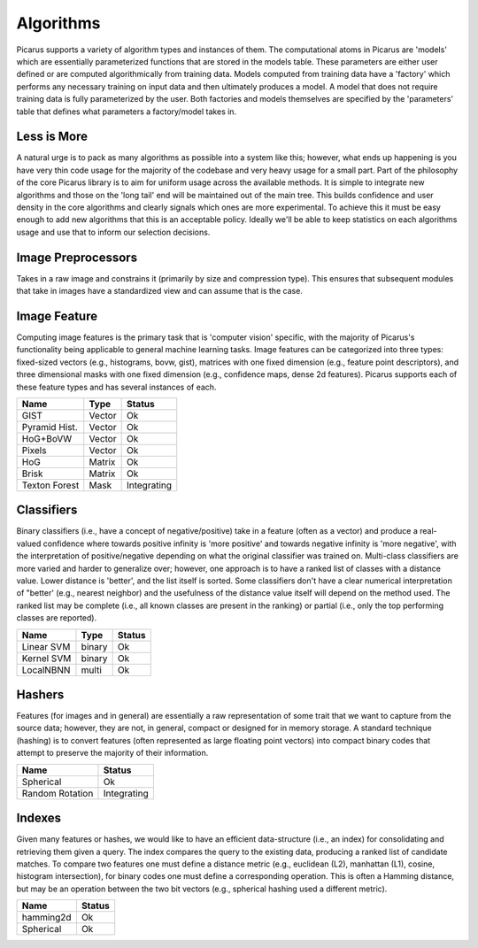 Algorithms
==========
Picarus supports a variety of algorithm types and instances of them.  The computational atoms in Picarus are 'models' which are essentially parameterized functions that are stored in the models table.  These parameters are either user defined or are computed algorithmically from training data.  Models computed from training data have a 'factory' which performs any necessary training on input data and then ultimately produces a model.  A model that does not require training data is fully parameterized by the user.  Both factories and models themselves are specified by the 'parameters' table that defines what parameters a factory/model takes in.

Less is More
------------
A natural urge is to pack as many algorithms as possible into a system like this; however, what ends up happening is you have very thin code usage for the majority of the codebase and very heavy usage for a small part.  Part of the philosophy of the core Picarus library is to aim for uniform usage across the available methods.  It is simple to integrate new algorithms and those on the 'long tail' end will be maintained out of the main tree.  This builds confidence and user density in the core algorithms and clearly signals which ones are more experimental.  To achieve this it must be easy enough to add new algorithms that this is an acceptable policy.  Ideally we'll be able to keep statistics on each algorithms usage and use that to inform our selection decisions.

Image Preprocessors
-------------------
Takes in a raw image and constrains it (primarily by size and compression type).  This ensures that subsequent modules that take in images have a standardized view and can assume that is the case.

Image Feature
-------------
Computing image features is the primary task that is 'computer vision' specific, with the majority of Picarus's functionality being applicable to general machine learning tasks.  Image features can be categorized into three types: fixed-sized vectors (e.g., histograms, bovw, gist), matrices with one fixed dimension (e.g., feature point descriptors), and three dimensional masks with one fixed dimension (e.g., confidence maps, dense 2d features).  Picarus supports each of these feature types and has several instances of each.

=============   ======     ===========
Name            Type       Status
=============   ======     ===========
GIST            Vector     Ok
Pyramid Hist.   Vector     Ok
HoG+BoVW        Vector     Ok
Pixels          Vector     Ok
HoG             Matrix     Ok
Brisk           Matrix     Ok
Texton Forest   Mask       Integrating
=============   ======     ===========

Classifiers
------------
Binary classifiers (i.e., have a concept of negative/positive) take in a feature (often as a vector) and produce a real-valued confidence where towards positive infinity is 'more positive' and towards negative infinity is 'more negative', with the interpretation of positive/negative depending on what the original classifier was trained on.  Multi-class classifiers are more varied and harder to generalize over; however, one approach is to have a ranked list of classes with a distance value.  Lower distance is 'better', and the list itself is sorted.  Some classifiers don't have a clear numerical interpretation of "better' (e.g., nearest neighbor) and the usefulness of the distance value itself will depend on the method used.  The ranked list may be complete (i.e., all known classes are present in the ranking) or partial (i.e., only the top performing classes are reported).

=============   ======       ==========
Name            Type         Status
=============   ======       ==========
Linear SVM      binary       Ok
Kernel SVM      binary       Ok
LocalNBNN       multi        Ok
=============   ======       ==========

Hashers
-------
Features (for images and in general) are essentially a raw representation of some trait that we want to capture from the source data; however, they are not, in general, compact or designed for in memory storage.  A standard technique (hashing) is to convert features (often represented as large floating point vectors) into compact binary codes that attempt to preserve the majority of their information.

===============   ===========
Name              Status
===============   ===========
Spherical         Ok
Random Rotation   Integrating
===============   ===========

Indexes
-------
Given many features or hashes, we would like to have an efficient data-structure (i.e., an index) for consolidating and retrieving them given a query.  The index compares the query to the existing data, producing a ranked list of candidate matches.  To compare two features one must define a distance metric (e.g., euclidean (L2), manhattan (L1), cosine, histogram intersection), for binary codes one must define a corresponding operation.  This is often a Hamming distance, but may be an operation between the two bit vectors (e.g., spherical hashing used a different metric).

===============   ===========
Name              Status
===============   ===========
hamming2d         Ok
Spherical         Ok
===============   ===========
